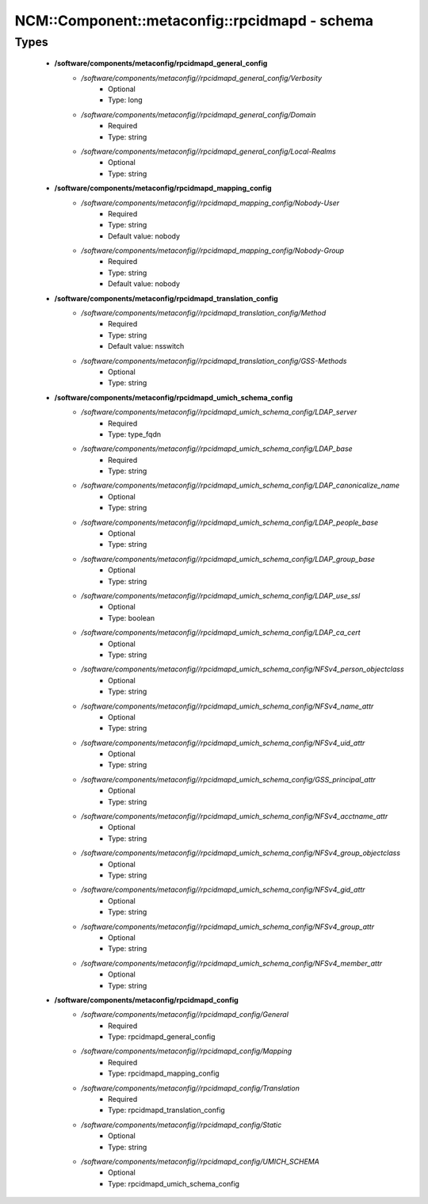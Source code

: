#################################################
NCM\::Component\::metaconfig\::rpcidmapd - schema
#################################################

Types
-----

 - **/software/components/metaconfig/rpcidmapd_general_config**
    - */software/components/metaconfig//rpcidmapd_general_config/Verbosity*
        - Optional
        - Type: long
    - */software/components/metaconfig//rpcidmapd_general_config/Domain*
        - Required
        - Type: string
    - */software/components/metaconfig//rpcidmapd_general_config/Local-Realms*
        - Optional
        - Type: string
 - **/software/components/metaconfig/rpcidmapd_mapping_config**
    - */software/components/metaconfig//rpcidmapd_mapping_config/Nobody-User*
        - Required
        - Type: string
        - Default value: nobody
    - */software/components/metaconfig//rpcidmapd_mapping_config/Nobody-Group*
        - Required
        - Type: string
        - Default value: nobody
 - **/software/components/metaconfig/rpcidmapd_translation_config**
    - */software/components/metaconfig//rpcidmapd_translation_config/Method*
        - Required
        - Type: string
        - Default value: nsswitch
    - */software/components/metaconfig//rpcidmapd_translation_config/GSS-Methods*
        - Optional
        - Type: string
 - **/software/components/metaconfig/rpcidmapd_umich_schema_config**
    - */software/components/metaconfig//rpcidmapd_umich_schema_config/LDAP_server*
        - Required
        - Type: type_fqdn
    - */software/components/metaconfig//rpcidmapd_umich_schema_config/LDAP_base*
        - Required
        - Type: string
    - */software/components/metaconfig//rpcidmapd_umich_schema_config/LDAP_canonicalize_name*
        - Optional
        - Type: string
    - */software/components/metaconfig//rpcidmapd_umich_schema_config/LDAP_people_base*
        - Optional
        - Type: string
    - */software/components/metaconfig//rpcidmapd_umich_schema_config/LDAP_group_base*
        - Optional
        - Type: string
    - */software/components/metaconfig//rpcidmapd_umich_schema_config/LDAP_use_ssl*
        - Optional
        - Type: boolean
    - */software/components/metaconfig//rpcidmapd_umich_schema_config/LDAP_ca_cert*
        - Optional
        - Type: string
    - */software/components/metaconfig//rpcidmapd_umich_schema_config/NFSv4_person_objectclass*
        - Optional
        - Type: string
    - */software/components/metaconfig//rpcidmapd_umich_schema_config/NFSv4_name_attr*
        - Optional
        - Type: string
    - */software/components/metaconfig//rpcidmapd_umich_schema_config/NFSv4_uid_attr*
        - Optional
        - Type: string
    - */software/components/metaconfig//rpcidmapd_umich_schema_config/GSS_principal_attr*
        - Optional
        - Type: string
    - */software/components/metaconfig//rpcidmapd_umich_schema_config/NFSv4_acctname_attr*
        - Optional
        - Type: string
    - */software/components/metaconfig//rpcidmapd_umich_schema_config/NFSv4_group_objectclass*
        - Optional
        - Type: string
    - */software/components/metaconfig//rpcidmapd_umich_schema_config/NFSv4_gid_attr*
        - Optional
        - Type: string
    - */software/components/metaconfig//rpcidmapd_umich_schema_config/NFSv4_group_attr*
        - Optional
        - Type: string
    - */software/components/metaconfig//rpcidmapd_umich_schema_config/NFSv4_member_attr*
        - Optional
        - Type: string
 - **/software/components/metaconfig/rpcidmapd_config**
    - */software/components/metaconfig//rpcidmapd_config/General*
        - Required
        - Type: rpcidmapd_general_config
    - */software/components/metaconfig//rpcidmapd_config/Mapping*
        - Required
        - Type: rpcidmapd_mapping_config
    - */software/components/metaconfig//rpcidmapd_config/Translation*
        - Required
        - Type: rpcidmapd_translation_config
    - */software/components/metaconfig//rpcidmapd_config/Static*
        - Optional
        - Type: string
    - */software/components/metaconfig//rpcidmapd_config/UMICH_SCHEMA*
        - Optional
        - Type: rpcidmapd_umich_schema_config
